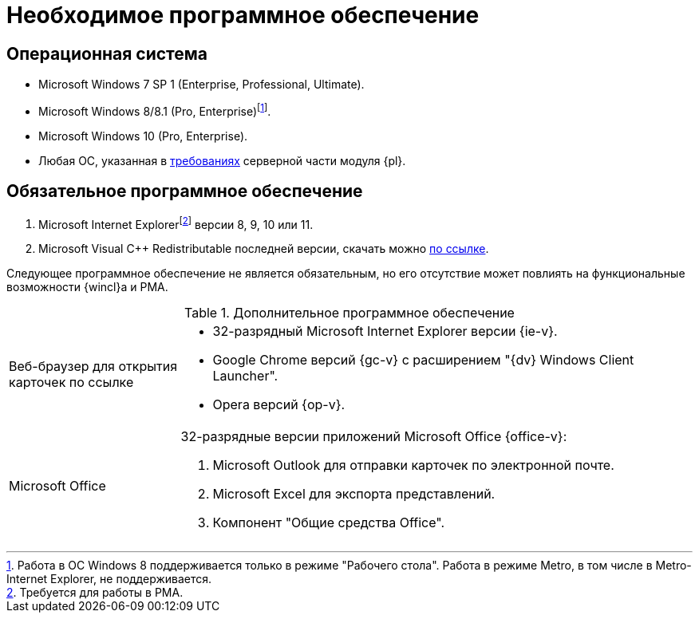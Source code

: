 = Необходимое программное обеспечение

== Операционная система

* Microsoft Windows 7 SP 1 (Enterprise, Professional, Ultimate).
* Microsoft Windows 8/8.1 (Pro, Enterprise)footnote:[Работа в ОС Windows 8 поддерживается только в режиме "Рабочего стола". Работа в режиме Metro, в том числе в Metro-Internet Explorer, не поддерживается.].
* Microsoft Windows 10 (Pro, Enterprise).
* Любая ОС, указанная в xref:dev@platform:ROOT:requirements-software.adoc[требованиях] серверной части модуля {pl}.

== Обязательное программное обеспечение

// . Microsoft .NET Framework {net-v1}.
. Microsoft Internet Explorerfootnote:[Требуется для работы в РМА.] версии 8, 9, 10 или 11.
. Microsoft Visual C++ Redistributable последней версии, скачать можно https://aka.ms/vs/17/release/vc_redist.x86.exe[по ссылке].

Следующее программное обеспечение не является обязательным, но его отсутствие может повлиять на функциональные возможности {wincl}а и РМА.

.Дополнительное программное обеспечение
[cols="25%,75%"]
|===
|Веб-браузер для открытия карточек по ссылке
a|* 32-разрядный Microsoft Internet Explorer версии {ie-v}.
* Google Chrome версий {gc-v} с расширением "{dv} Windows Client Launcher".
* Opera версий {op-v}.

|Microsoft Office
a|32-разрядные версии приложений Microsoft Office {office-v}:

// . Microsoft Word для синхронизации полей карточки.
// . Microsoft Lync 2010 или 2013, или Skype для бизнеса 2016 для отображения статуса сотрудника в карточке.
// +
// [NOTE]
// ====
// Если установленная на компьютере программа "Microsoft Lync 2013" была обновлена на более раннюю версию (например, "Microsoft Lync 2010"), то для корректной работы функции отображения статуса сотрудника нужно удалить из реестра ветки программы "Microsoft Lync 2013":
//
// * `HKCU\Software\IM Providers\Lync`.
// * `HKLM\Software\IM Providers\Lync`.
// ====
// +
. Microsoft Outlook для отправки карточек по электронной почте.
. Microsoft Excel для экспорта представлений.
. Компонент "Общие средства Office".
|===
